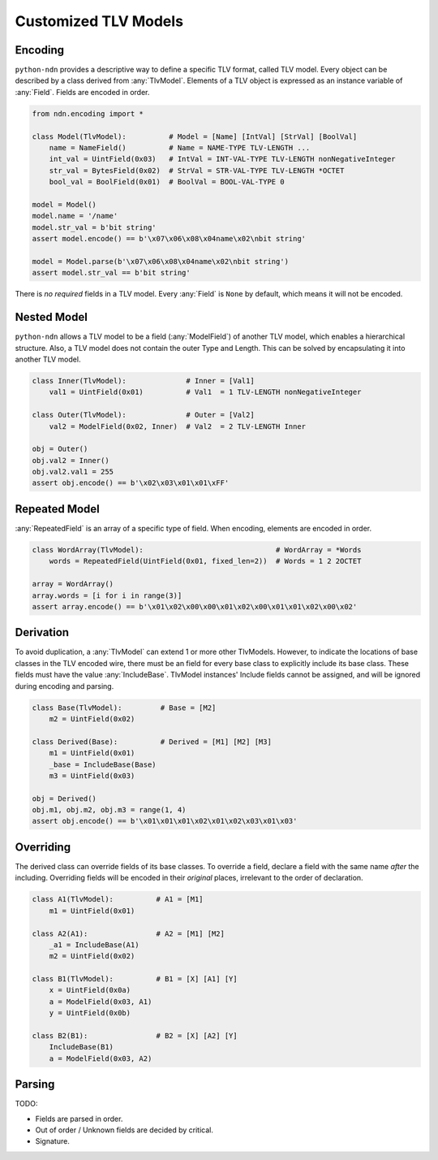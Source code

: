Customized TLV Models
=====================

Encoding
--------

``python-ndn`` provides a descriptive way to define a specific TLV format, called TLV model.
Every object can be described by a class derived from :any:`TlvModel`.
Elements of a TLV object is expressed as an instance variable of :any:`Field`.
Fields are encoded in order.

.. code-block:: python3

    from ndn.encoding import *

    class Model(TlvModel):          # Model = [Name] [IntVal] [StrVal] [BoolVal]
        name = NameField()          # Name = NAME-TYPE TLV-LENGTH ...
        int_val = UintField(0x03)   # IntVal = INT-VAL-TYPE TLV-LENGTH nonNegativeInteger
        str_val = BytesField(0x02)  # StrVal = STR-VAL-TYPE TLV-LENGTH *OCTET
        bool_val = BoolField(0x01)  # BoolVal = BOOL-VAL-TYPE 0

    model = Model()
    model.name = '/name'
    model.str_val = b'bit string'
    assert model.encode() == b'\x07\x06\x08\x04name\x02\nbit string'

    model = Model.parse(b'\x07\x06\x08\x04name\x02\nbit string')
    assert model.str_val == b'bit string'

There is *no required* fields in a TLV model.
Every :any:`Field` is ``None`` by default, which means it will not be encoded.

Nested Model
------------

``python-ndn`` allows a TLV model to be a field (:any:`ModelField`) of another TLV model,
which enables a hierarchical structure.
Also, a TLV model does not contain the outer Type and Length.
This can be solved by encapsulating it into another TLV model.

.. code-block:: python3

    class Inner(TlvModel):              # Inner = [Val1]
        val1 = UintField(0x01)          # Val1  = 1 TLV-LENGTH nonNegativeInteger

    class Outer(TlvModel):              # Outer = [Val2]
        val2 = ModelField(0x02, Inner)  # Val2  = 2 TLV-LENGTH Inner

    obj = Outer()
    obj.val2 = Inner()
    obj.val2.val1 = 255
    assert obj.encode() == b'\x02\x03\x01\x01\xFF'

Repeated Model
--------------

:any:`RepeatedField` is an array of a specific type of field.
When encoding, elements are encoded in order.

.. code-block:: python3

    class WordArray(TlvModel):                               # WordArray = *Words
        words = RepeatedField(UintField(0x01, fixed_len=2))  # Words = 1 2 2OCTET

    array = WordArray()
    array.words = [i for i in range(3)]
    assert array.encode() == b'\x01\x02\x00\x00\x01\x02\x00\x01\x01\x02\x00\x02'

Derivation
----------

To avoid duplication, a :any:`TlvModel` can extend 1 or more other TlvModels.
However, to indicate the locations of base classes in the TLV encoded wire,
there must be an field for every base class to explicitly include its base class.
These fields must have the value :any:`IncludeBase`.
TlvModel instances' Include fields cannot be assigned, and will be ignored during encoding and parsing.

.. code-block:: python3

    class Base(TlvModel):         # Base = [M2]
        m2 = UintField(0x02)

    class Derived(Base):          # Derived = [M1] [M2] [M3]
        m1 = UintField(0x01)
        _base = IncludeBase(Base)
        m3 = UintField(0x03)

    obj = Derived()
    obj.m1, obj.m2, obj.m3 = range(1, 4)
    assert obj.encode() == b'\x01\x01\x01\x02\x01\x02\x03\x01\x03'

Overriding
----------

The derived class can override fields of its base classes.
To override a field, declare a field with the same name *after* the including.
Overriding fields will be encoded in their *original* places, irrelevant to the order of declaration.

.. code-block:: python3

    class A1(TlvModel):          # A1 = [M1]
        m1 = UintField(0x01)

    class A2(A1):                # A2 = [M1] [M2]
        _a1 = IncludeBase(A1)
        m2 = UintField(0x02)

    class B1(TlvModel):          # B1 = [X] [A1] [Y]
        x = UintField(0x0a)
        a = ModelField(0x03, A1)
        y = UintField(0x0b)

    class B2(B1):                # B2 = [X] [A2] [Y]
        IncludeBase(B1)
        a = ModelField(0x03, A2)

Parsing
-------

TODO:

- Fields are parsed in order.
- Out of order / Unknown fields are decided by critical.
- Signature.
